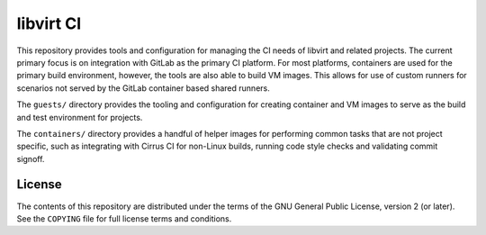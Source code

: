 ==========
libvirt CI
==========

This repository provides tools and configuration for managing the CI needs of
libvirt and related projects. The current primary focus is on integration with
GitLab as the primary CI platform. For most platforms, containers are used for
the primary build environment, however, the tools are also able to build VM
images. This allows for use of custom runners for scenarios not served by the
GitLab container based shared runners.

The ``guests/`` directory provides the tooling and configuration for creating
container and VM images to serve as the build and test environment for projects.

The ``containers/`` directory provides a handful of helper images for performing
common tasks that are not project specific, such as integrating with Cirrus CI
for non-Linux builds, running code style checks and validating commit signoff.

License
=======

The contents of this repository are distributed under the terms of
the GNU General Public License, version 2 (or later). See the
``COPYING`` file for full license terms and conditions.
